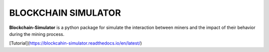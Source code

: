BLOCKCHAIN SIMULATOR
=====================

**Blockchain-Simulator** is a python package for simulate the interaction between miners and 
the impact of their behavior during the mining process.

[Tutorial](https://blockcahin-simulator.readthedocs.io/en/latest/)
